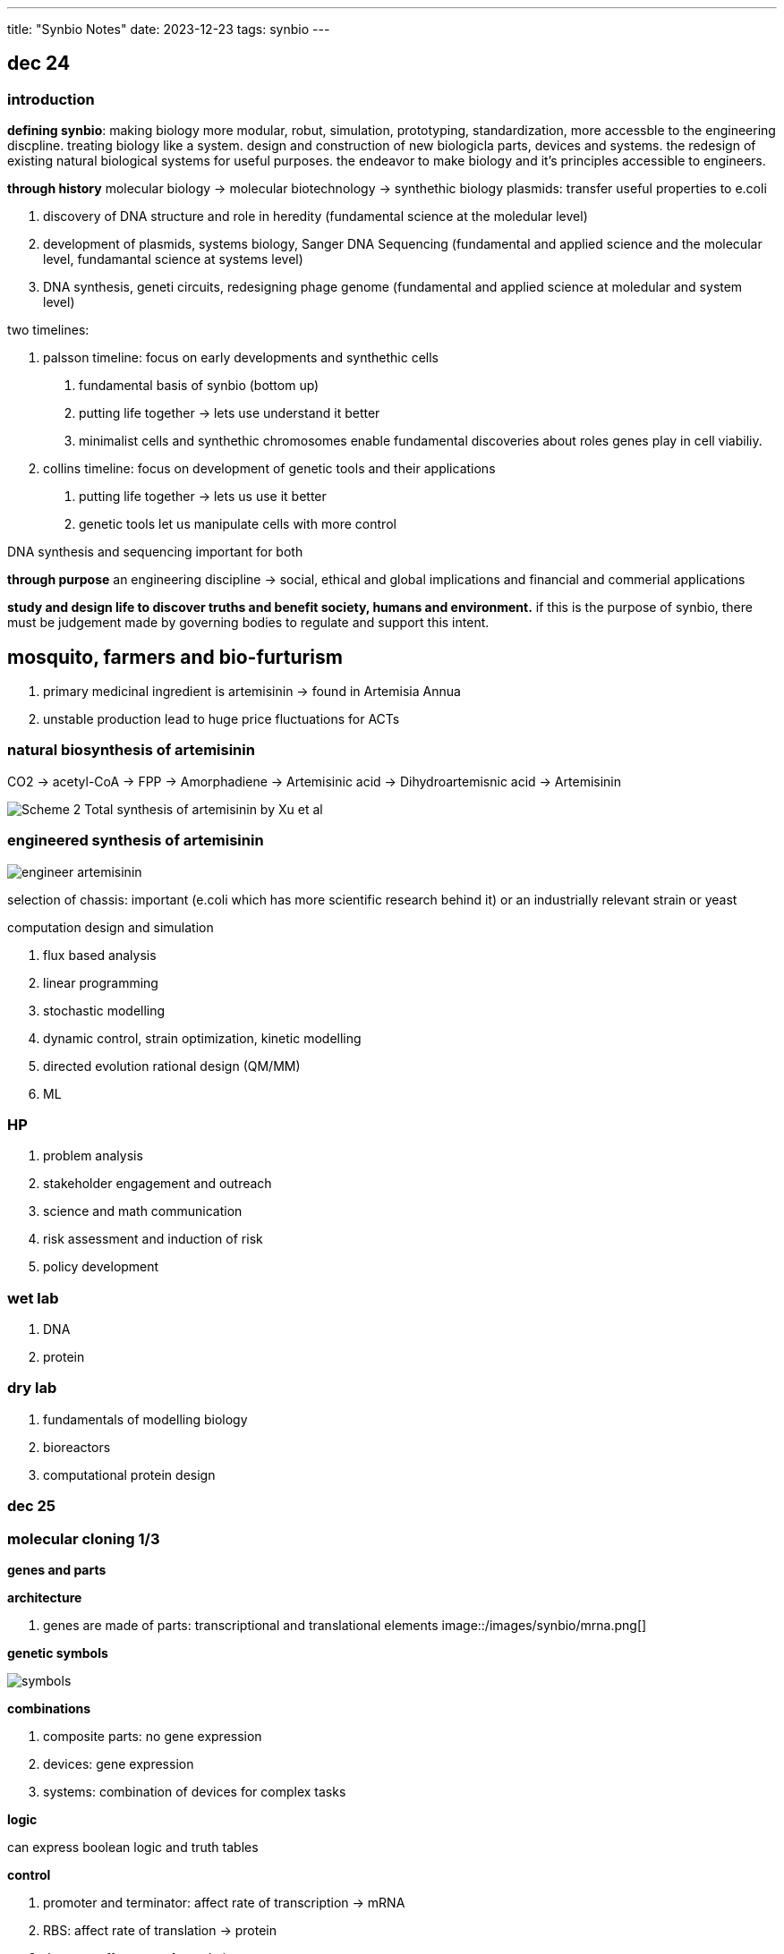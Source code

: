 ---
title: "Synbio Notes"
date: 2023-12-23
tags: synbio
---

== dec 24

=== introduction

*defining synbio*: 
making biology more modular, robut, simulation, prototyping, standardization, more accessble to the engineering discpline. 
treating biology like a system. design and construction of new biologicla parts, devices and systems.
the redesign of existing natural biological systems for useful purposes. the endeavor to make biology and it's principles accessible to engineers.

*through history*
molecular biology -> molecular biotechnology -> synthethic biology
plasmids: transfer useful properties to e.coli

1. discovery of DNA structure and role in heredity (fundamental science at the moledular level)
2. development of plasmids, systems biology, Sanger DNA Sequencing (fundamental and applied science and the molecular level, fundamantal science at systems level)
3. DNA synthesis, geneti circuits, redesigning phage genome (fundamental and applied science at moledular and system level)

two timelines: 

1. palsson timeline: focus on early developments and synthethic cells

. fundamental basis of synbio (bottom up)
. putting life together -> lets use understand it better 
	. minimalist cells and synthethic chromosomes enable fundamental discoveries about roles genes play in cell viabiliy.

2. collins timeline: focus on development of genetic tools and their applications

. putting life together -> lets us use it better
	. genetic tools let us manipulate cells with more control

DNA synthesis and sequencing important for both

*through purpose*
an engineering discipline -> social, ethical and global implications and financial and commerial applications 


*study and design life to discover truths and benefit society, humans and environment.*
if this is the purpose of synbio, there must be judgement made by governing bodies to regulate and support this intent.

== mosquito, farmers and bio-furturism
. primary medicinal ingredient is artemisinin -> found in Artemisia Annua
. unstable production lead to huge price fluctuations for ACTs

=== natural biosynthesis of artemisinin 
CO2 -> acetyl-CoA -> FPP -> Amorphadiene -> Artemisinic acid -> Dihydroartemisnic acid -> Artemisinin 

image::/images/synbio/Scheme-2-Total-synthesis-of-artemisinin-by-Xu-et-al.png[]

=== engineered synthesis of artemisinin 
image::/images/synbio/engineer-artemisinin.png[]

selection of chassis: important (e.coli which has more scientific research behind it) or an industrially relevant strain or yeast

computation design and simulation

. flux based analysis
. linear programming
. stochastic modelling
. dynamic control, strain optimization, kinetic modelling
. directed evolution rational design (QM/MM)
. ML

=== HP 
. problem analysis
. stakeholder engagement and outreach
. science and math communication
. risk assessment and induction of risk
. policy development

=== wet lab
. DNA
. protein

=== dry lab
. fundamentals of modelling biology
. bioreactors
. computational protein design


=== dec 25

=== molecular cloning 1/3

**genes and parts**

*architecture*

. genes are made of parts: transcriptional and translational elements
image::/images/synbio/mrna.png[]

*genetic symbols*

image::/images/synbio/symbols.png[]

*combinations*

. composite parts: no gene expression
. devices: gene expression
. systems: combination of devices for complex tasks

*logic*

can express boolean logic and truth tables

*control*

. promoter and terminator: affect rate of transcription -> mRNA
. RBS: affect rate of translation -> protein
. degrons: affect rate of translation

*promoters*

. initiate mRNA production of ORF
. strong promoter ->  more protein
. physical basis behind TATA box can affect polymerase to protein mRNA
. mutate TATA box -> affect binding affinity
. binding affinity between RNA polymerase 2 and promoter sequence
. -35 region, -10 region, initiation society

. constitutive: not repressed, always active
. inducible: controlled by operator

image::/images/synbio/promoter.png[]

*TT*

. determine where transcription must stop
.  Rho-independent: formation of hairpin that sterically interrupts RNAP
. Rho-dependent: binding of Rho factor to specific sequences in nascent RNA

*RBS*

. init protein production
. consensus RBS sequence: 5AGGAGG3 -> strength of RBS
. strength of RBS is related to binding affinity between mRNA and ribosome (RBS and RNA component)

image::/images/synbio/rbsbinding.png[]

. RBS calculator: predict RBS and generate new ones

*degrons*

. post-translational effects
. protein degradation tags (control rate of translation by changing protein stability)
. can be engineered or endogenous

*prediction*

. when given pooly annotated gene, must annotate to better understand what you're working with
. look for AGGAGG or TATA
. use online web tools
. bioinformatics


*copy and paste*

. use PCR, polymerase chain reaction and thermocycler

*PCR*

1. small sample of DNA (you want to replicate)
2. primers and nucleotides (allow you to keep building new copies of your target DNA)
3. thermocycling process (increase 30 times)
	1. denature (94-100C). double stranded DNA -> single stranded DNA. allow for the primer to complementary to parts of the DNA you want to ampliy
	2.  annealing phase: lower the temperature only primer can bind and not DNA (forward primer)
	3. elongation phase: polymerase in reaction makes DNA 
4. final extension: much more prolonged (step 3) allow for any unfinished replication finishes

image::/images/synbio/pcr.png[]

. primers ampliy segment of DNA
. can also be designed to give new segment with an overhang (append something to the target DNA)

* pasting*

. assembling and disassembling DNA: hydrogen bonding
. linear dna: fragment
. circular dna: plasmid
	. cloning vector: put dna construct into plasmid for long periods of time (more stable)
	. expression vector: want device or system or be expressed (one promoter inside of them, produce protein for you)
	. 3 major functions: only have bacteria to only have that plasmid that has your dna construct
		1. selection of correct plasmid
		2. replication of plasmid
		3. propagation of gene of interest

. amp: selection marker
. (ori: replication element (origin of replication)) high copy numbers: for cloning/storing dna
. polylinker: insertion of GOI allows cell to replicate plasmid and make more GOI copies (blue colonies if no GOI, white colonies if GOI)

*restriction enzymes*

. MCS is based on restriction-enzyme, ligation-dependent cloning
. restriction enzymes are DNA scissors
	. recognize palindromic sequences

image::/images/synbio/resenzyme.png[]

. MoClo and Golden Gate Assembly
image::/images/synbio/gg.png[]

. RE-LDC and MoClo require ligase to stitch together DNA's phosphate backbone for one contiguous segment 
. ligation independent cloning: gibson is LIC varient (use DNA polymerase) 

*editing*

. stitching PCR: remove small and large chucks of DNA with primers and gel extraction
. self-directed mutagenesis (SDM) for plasmids
. CRISPR!

*cell-free expression: transformation*

. put vector into e.coli 
. to get plasmids into e.coli
. chemical transformation (increase permeability of membrane)


*cell-free expression: concept*

. remove machinary and put in lysate